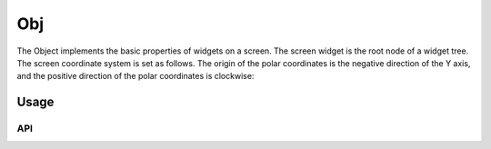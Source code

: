 ===
Obj
===

The Object implements the basic properties of widgets on a screen. The screen widget is the root node of a widget tree. The screen coordinate system is set as follows. The origin of the polar coordinates is the negative direction of the Y axis, and the positive direction of the polar coordinates is clockwise:

.. raw:: html

   <br>
   <div style="text-align: center"><img src="https://foruda.gitee.com/images/1736157403669807769/b83ae9f8_13671147.png" width= "300" /></div>
   <br>

Usage
-----

.. table:: Gui_Obj Table
   :widths: 100 100
   :align: center
   :name: Gui_Obj_Table

   +--------------------------------------------------------------------------------+---------------------------------------------------+
   | Description                                                                    | API                                               |
   +================================================================================+===================================================+
   | Constructor object                                                             | :cpp:any:`gui_obj_ctor`                           |
   +--------------------------------------------------------------------------------+---------------------------------------------------+
   | Create object                                                                  | :cpp:any:`gui_obj_create`                         |
   +--------------------------------------------------------------------------------+---------------------------------------------------+
   | Add event                                                                      | :cpp:any:`gui_obj_add_event_cb`                   |
   +--------------------------------------------------------------------------------+---------------------------------------------------+
   | Set event                                                                      | :cpp:any:`gui_obj_enable_event`                      |
   +--------------------------------------------------------------------------------+---------------------------------------------------+
   | Free the widget tree recursively from the root to the leaves                   | :cpp:any:`gui_obj_tree_free`                      |
   +--------------------------------------------------------------------------------+---------------------------------------------------+
   | Print the widget tree recursively from the root to the leaves                  | :cpp:any:`gui_obj_tree_print`                     |
   +--------------------------------------------------------------------------------+---------------------------------------------------+
   | Get the count of one type of widget in the tree                                | :cpp:any:`gui_obj_tree_count_by_type`             |
   +--------------------------------------------------------------------------------+---------------------------------------------------+
   | Hide/Show widget                                                               | :cpp:any:`gui_obj_tree_show`                      |
   +--------------------------------------------------------------------------------+---------------------------------------------------+
   | Enable object show or not                                                      | :cpp:any:`gui_obj_show`                           |
   +--------------------------------------------------------------------------------+---------------------------------------------------+
   | Get the root object of tree                                                    | :cpp:any:`gui_obj_tree_get_root`                  |
   +--------------------------------------------------------------------------------+---------------------------------------------------+
   | Get the child object of tree                                                   | :cpp:any:`gui_obj_get_child_handle`               |
   +--------------------------------------------------------------------------------+---------------------------------------------------+
   |Judge the object if in range of the rect                                        | :cpp:any:`gui_obj_in_rect`                        |
   +--------------------------------------------------------------------------------+---------------------------------------------------+
   | Skip all actions of the parent object(left/right/down/up slide hold actions)   | + :cpp:any:`gui_obj_skip_all_parent_left_hold`    |
   |                                                                                | + :cpp:any:`gui_obj_skip_all_parent_right_hold`   |
   |                                                                                | + :cpp:any:`gui_obj_skip_all_parent_down_hold`    |
   |                                                                                | + :cpp:any:`gui_obj_skip_all_parent_up_hold`      |
   +--------------------------------------------------------------------------------+---------------------------------------------------+
   | Skip all actions of the child object(left/right/down/up slide hold actions)    | + :cpp:any:`gui_obj_skip_all_child_left_hold`     |
   |                                                                                | + :cpp:any:`gui_obj_skip_all_child_right_hold`    |
   |                                                                                | + :cpp:any:`gui_obj_skip_all_child_down_hold`     |
   |                                                                                | + :cpp:any:`gui_obj_skip_all_child_up_hold`       |
   +--------------------------------------------------------------------------------+---------------------------------------------------+
   | Skip actions of the other object(left/right/down/up slide hold actions)        | + :cpp:any:`gui_obj_skip_other_left_hold`         |
   |                                                                                | + :cpp:any:`gui_obj_skip_other_right_hold`        |
   |                                                                                | + :cpp:any:`gui_obj_skip_other_down_hold`         |
   |                                                                                | + :cpp:any:`gui_obj_skip_other_up_hold`           |
   +--------------------------------------------------------------------------------+---------------------------------------------------+
   | Get area of the object                                                         | :cpp:any:`gui_obj_get_area`                       |
   +--------------------------------------------------------------------------------+---------------------------------------------------+
   | Point-in-Rectangle Range Check                                                 | :cpp:any:`gui_obj_point_in_obj_rect`              |
   +--------------------------------------------------------------------------------+---------------------------------------------------+
   | CRC check                                                                      | :cpp:any:`gui_obj_checksum`                       |
   +--------------------------------------------------------------------------------+---------------------------------------------------+
   | Get widget in tree by name                                                     | :cpp:any:`gui_obj_tree_get_widget_by_name`        |
   +--------------------------------------------------------------------------------+---------------------------------------------------+
   | Get widget in tree by type                                                     | :cpp:any:`gui_obj_tree_get_widget_by_type`        |
   +--------------------------------------------------------------------------------+---------------------------------------------------+
   | Update animate                                                                 | :cpp:any:`animate_frame_update`                   |
   +--------------------------------------------------------------------------------+---------------------------------------------------+
   | Set animate                                                                    | :cpp:any:`gui_obj_set_animate`                    |
   +--------------------------------------------------------------------------------+---------------------------------------------------+
   | Print the tree in a breadth-first search manner                                | :cpp:any:`gui_obj_tree_print_bfs`                 |
   +--------------------------------------------------------------------------------+---------------------------------------------------+

API
~~~

.. doxygenfile:: gui_obj.h
